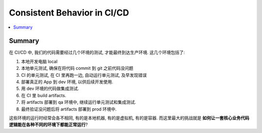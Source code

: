 .. _consistent-behavior-in-cicd:

Consistent Behavior in CI/CD
==============================================================================
.. contents::
    :class: this-will-duplicate-information-and-it-is-still-useful-here
    :depth: 1
    :local:


Summary
------------------------------------------------------------------------------
在 CI/CD 中, 我们的代码需要经过几个环境的测试, 才能最终到达生产环境. 这几个环境包括了:

1. 本地开发电脑 local
2. 本地单元测试, 确保在将代码 commit 到 git 之前代码没问题
3. CI 的单元测试, 在 CI 里再跑一边, 自动运行单元测试, 及早发现错误
4. 部署真正的 App 到 dev 环境, 以供后续开发使用.
5. 用 dev 环境的代码做集成测试.
6. 在 CI 里 build artifacts.
7. 将 artifacts 部署到 qa 环境中, 继续运行单元测试和集成测试.
8. 最终验证没问题后将 artifacts 部署到 prod 环境中.

这些环境的运行时经常会各不相同, 有的是本地机器, 有的是虚拟机, 有的是容器. 而这里最大的挑战就是 **如何让一套核心业务代码逻辑能在各种不同的环境下都能正常运行**?
